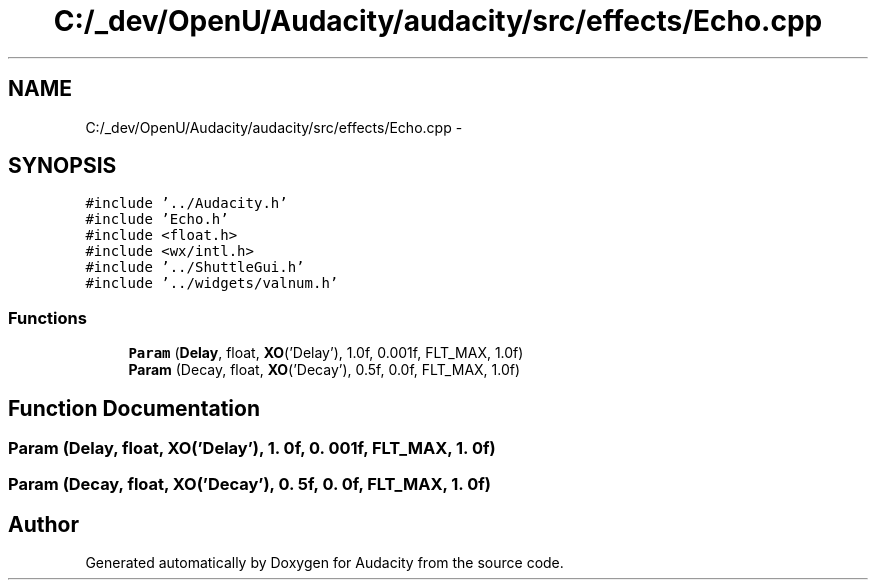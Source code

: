 .TH "C:/_dev/OpenU/Audacity/audacity/src/effects/Echo.cpp" 3 "Thu Apr 28 2016" "Audacity" \" -*- nroff -*-
.ad l
.nh
.SH NAME
C:/_dev/OpenU/Audacity/audacity/src/effects/Echo.cpp \- 
.SH SYNOPSIS
.br
.PP
\fC#include '\&.\&./Audacity\&.h'\fP
.br
\fC#include 'Echo\&.h'\fP
.br
\fC#include <float\&.h>\fP
.br
\fC#include <wx/intl\&.h>\fP
.br
\fC#include '\&.\&./ShuttleGui\&.h'\fP
.br
\fC#include '\&.\&./widgets/valnum\&.h'\fP
.br

.SS "Functions"

.in +1c
.ti -1c
.RI "\fBParam\fP (\fBDelay\fP, float, \fBXO\fP('Delay'), 1\&.0f, 0\&.001f, FLT_MAX, 1\&.0f)"
.br
.ti -1c
.RI "\fBParam\fP (Decay, float, \fBXO\fP('Decay'), 0\&.5f, 0\&.0f, FLT_MAX, 1\&.0f)"
.br
.in -1c
.SH "Function Documentation"
.PP 
.SS "Param (\fBDelay\fP, float, \fBXO\fP('Delay'), 1\&. 0f, 0\&. 001f, FLT_MAX, 1\&. 0f)"

.SS "Param (Decay, float, \fBXO\fP('Decay'), 0\&. 5f, 0\&. 0f, FLT_MAX, 1\&. 0f)"

.SH "Author"
.PP 
Generated automatically by Doxygen for Audacity from the source code\&.
